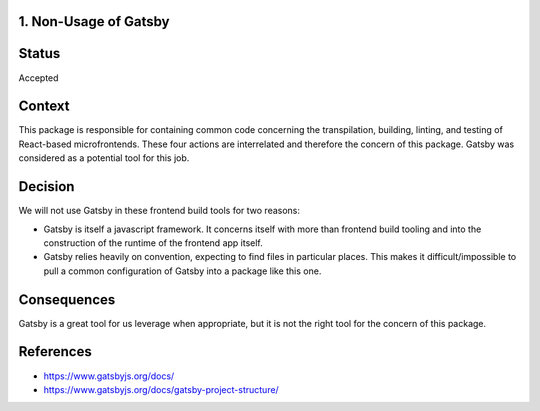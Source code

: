 1. Non-Usage of Gatsby
----------------------

Status
------

Accepted

Context
-------

This package is responsible for containing common code concerning the transpilation,
building, linting, and testing of React-based microfrontends. These four actions are
interrelated and therefore the concern of this package. Gatsby was considered as a
potential tool for this job.

Decision
--------

We will not use Gatsby in these frontend build tools for two reasons:

- Gatsby is itself a javascript framework. It concerns itself with more than 
  frontend build tooling and into the construction of the runtime of the frontend app itself.
- Gatsby relies heavily on convention, expecting to find files in particular places.
  This makes it difficult/impossible to pull a common configuration of Gatsby into a
  package like this one.

Consequences
------------

Gatsby is a great tool for us leverage when appropriate, but it is not the right tool
for the concern of this package.

References
----------

* https://www.gatsbyjs.org/docs/
* https://www.gatsbyjs.org/docs/gatsby-project-structure/
